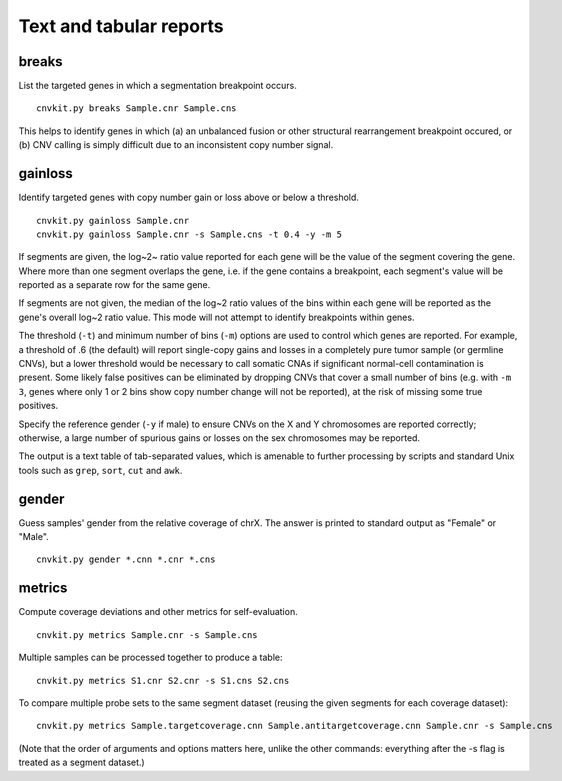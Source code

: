 Text and tabular reports
========================

breaks
------

List the targeted genes in which a segmentation breakpoint occurs.

::

    cnvkit.py breaks Sample.cnr Sample.cns

This helps to identify genes in which (a) an unbalanced fusion or other
structural rearrangement breakpoint occured, or (b) CNV calling is
simply difficult due to an inconsistent copy number signal.


gainloss
--------

Identify targeted genes with copy number gain or loss above or below a
threshold.

::

    cnvkit.py gainloss Sample.cnr
    cnvkit.py gainloss Sample.cnr -s Sample.cns -t 0.4 -y -m 5

If segments are given, the log~2~ ratio value reported for each gene will be the
value of the segment covering the gene. Where more than one segment overlaps the
gene, i.e. if the gene contains a breakpoint, each segment's value will be
reported as a separate row for the same gene.

If segments are not given, the median of the log~2 ratio values of the bins
within each gene will be reported as the gene's overall log~2 ratio value. This
mode will not attempt to identify breakpoints within genes.

The threshold (``-t``) and minimum number of bins (``-m``) options are used to
control which genes are reported. For example, a threshold of .6 (the default)
will report single-copy gains and losses in a completely pure tumor sample (or
germline CNVs), but a lower threshold would be necessary to call somatic CNAs if
significant normal-cell contamination is present.
Some likely false positives can be eliminated by dropping CNVs that cover a
small number of bins (e.g. with ``-m 3``, genes where only 1 or 2 bins show copy
number change will not be reported), at the risk of missing some true positives.

Specify the reference gender (``-y`` if male) to ensure CNVs on the X and Y
chromosomes are reported correctly; otherwise, a large number of spurious gains
or losses on the sex chromosomes may be reported.

The output is a text table of tab-separated values, which is amenable to further
processing by scripts and standard Unix tools such as ``grep``, ``sort``,
``cut`` and ``awk``.


gender
------

Guess samples' gender from the relative coverage of chrX. The answer is printed
to standard output as "Female" or "Male".

::

    cnvkit.py gender *.cnn *.cnr *.cns

metrics
-------

Compute coverage deviations and other metrics for self-evaluation.

::

    cnvkit.py metrics Sample.cnr -s Sample.cns

Multiple samples can be processed together to produce a table::

    cnvkit.py metrics S1.cnr S2.cnr -s S1.cns S2.cns

To compare multiple probe sets to the same segment dataset (reusing the given
segments for each coverage dataset)::

    cnvkit.py metrics Sample.targetcoverage.cnn Sample.antitargetcoverage.cnn Sample.cnr -s Sample.cns

(Note that the order of arguments and options matters here, unlike the other
commands: everything after the -s flag is treated as a segment dataset.)

